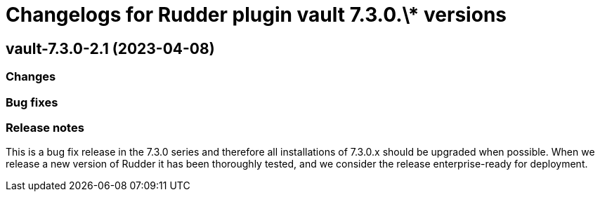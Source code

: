 = Changelogs for Rudder plugin vault 7.3.0.\* versions

== vault-7.3.0-2.1 (2023-04-08)

=== Changes


=== Bug fixes

=== Release notes

This is a bug fix release in the 7.3.0 series and therefore all installations of 7.3.0.x should be upgraded when possible. When we release a new version of Rudder it has been thoroughly tested, and we consider the release enterprise-ready for deployment.

